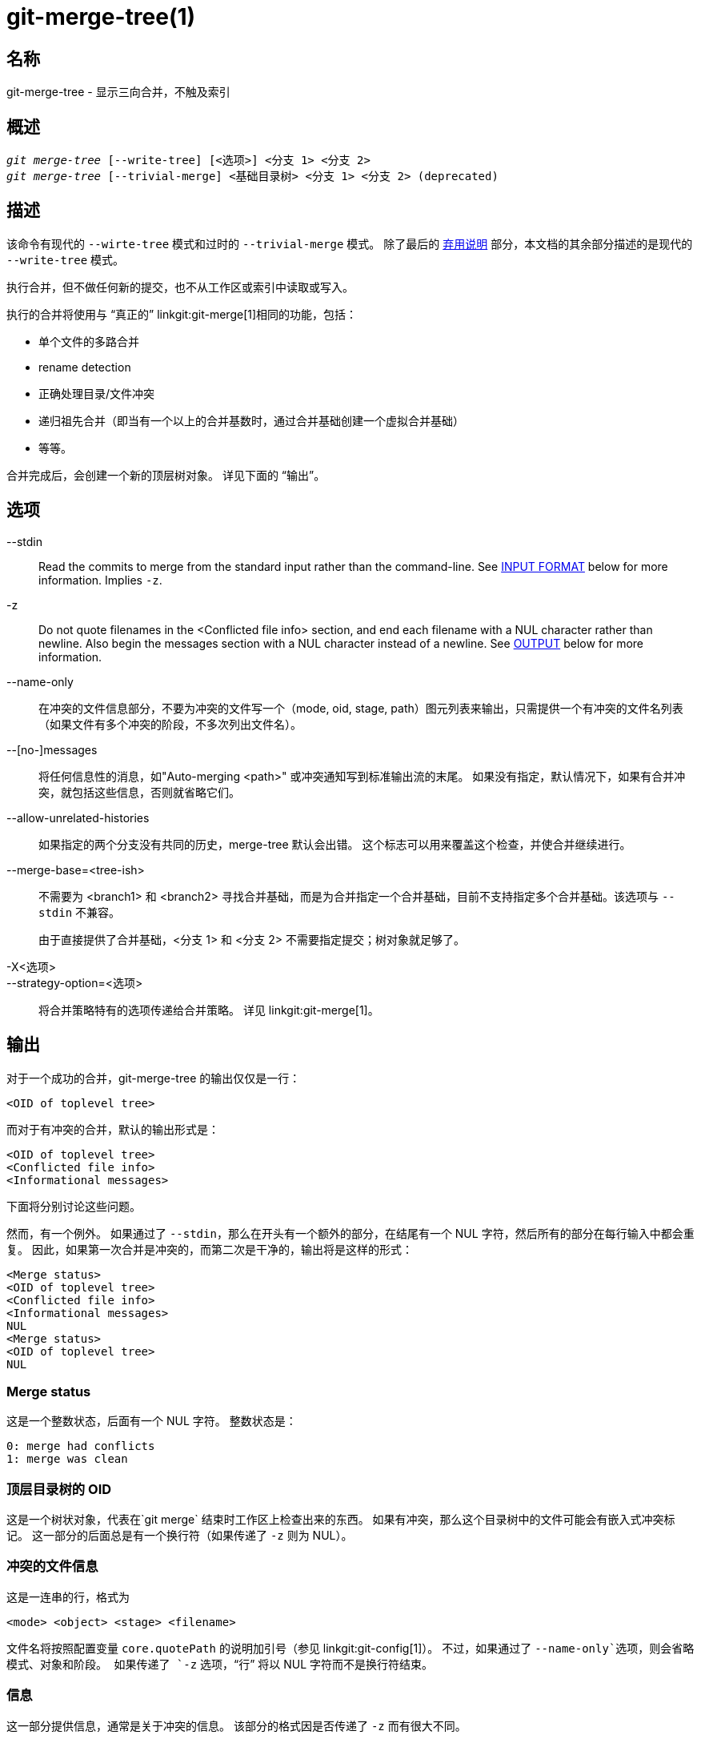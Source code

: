 git-merge-tree(1)
=================

名称
--
git-merge-tree - 显示三向合并，不触及索引


概述
--
[verse]
'git merge-tree' [--write-tree] [<选项>] <分支 1> <分支 2>
'git merge-tree' [--trivial-merge] <基础目录树> <分支 1> <分支 2> (deprecated)

[[NEWMERGE]]
描述
--

该命令有现代的 `--wirte-tree` 模式和过时的 `--trivial-merge` 模式。 除了最后的 <<DEPMERGE,弃用说明>> 部分，本文档的其余部分描述的是现代的 `--write-tree` 模式。

执行合并，但不做任何新的提交，也不从工作区或索引中读取或写入。

执行的合并将使用与 “真正的” linkgit:git-merge[1]相同的功能，包括：

  * 单个文件的多路合并
  * rename detection
  * 正确处理目录/文件冲突
  * 递归祖先合并（即当有一个以上的合并基数时，通过合并基础创建一个虚拟合并基础）
  * 等等。

合并完成后，会创建一个新的顶层树对象。 详见下面的 “输出”。

选项
--

--stdin::
	Read the commits to merge from the standard input rather than the command-line. See <<INPUT,INPUT FORMAT>> below for more information. Implies `-z`.

-z::
	Do not quote filenames in the <Conflicted file info> section, and end each filename with a NUL character rather than newline. Also begin the messages section with a NUL character instead of a newline. See <<OUTPUT,OUTPUT>> below for more information.

--name-only::
	在冲突的文件信息部分，不要为冲突的文件写一个（mode, oid, stage, path）图元列表来输出，只需提供一个有冲突的文件名列表（如果文件有多个冲突的阶段，不多次列出文件名）。

--[no-]messages::
	将任何信息性的消息，如"Auto-merging <path>" 或冲突通知写到标准输出流的末尾。 如果没有指定，默认情况下，如果有合并冲突，就包括这些信息，否则就省略它们。

--allow-unrelated-histories::
	如果指定的两个分支没有共同的历史，merge-tree 默认会出错。 这个标志可以用来覆盖这个检查，并使合并继续进行。

--merge-base=<tree-ish>::
	不需要为 <branch1> 和 <branch2> 寻找合并基础，而是为合并指定一个合并基础，目前不支持指定多个合并基础。该选项与 `--stdin` 不兼容。
+
由于直接提供了合并基础，<分支 1> 和 <分支 2> 不需要指定提交；树对象就足够了。

-X<选项>::
--strategy-option=<选项>::
	将合并策略特有的选项传递给合并策略。 详见 linkgit:git-merge[1]。

[[OUTPUT]]
输出
--

对于一个成功的合并，git-merge-tree 的输出仅仅是一行：

	<OID of toplevel tree>

而对于有冲突的合并，默认的输出形式是：

	<OID of toplevel tree>
	<Conflicted file info>
	<Informational messages>

下面将分别讨论这些问题。

然而，有一个例外。 如果通过了 `--stdin`，那么在开头有一个额外的部分，在结尾有一个 NUL 字符，然后所有的部分在每行输入中都会重复。 因此，如果第一次合并是冲突的，而第二次是干净的，输出将是这样的形式：

	<Merge status>
	<OID of toplevel tree>
	<Conflicted file info>
	<Informational messages>
	NUL
	<Merge status>
	<OID of toplevel tree>
	NUL

[[MS]]
Merge status
~~~~~~~~~~~~

这是一个整数状态，后面有一个 NUL 字符。 整数状态是：

     0: merge had conflicts
     1: merge was clean

[[OIDTLT]]
顶层目录树的 OID
~~~~~~~~~~

这是一个树状对象，代表在`git merge` 结束时工作区上检查出来的东西。 如果有冲突，那么这个目录树中的文件可能会有嵌入式冲突标记。 这一部分的后面总是有一个换行符（如果传递了 `-z` 则为 NUL）。

[[CFI]]
冲突的文件信息
~~~~~~~

这是一连串的行，格式为

	<mode> <object> <stage> <filename>

文件名将按照配置变量 `core.quotePath` 的说明加引号（参见 linkgit:git-config[1]）。 不过，如果通过了 `--name-only`选项，则会省略模式、对象和阶段。 如果传递了 `-z` 选项，“行” 将以 NUL 字符而不是换行符结束。

[[IM]]
信息
~~

这一部分提供信息，通常是关于冲突的信息。 该部分的格式因是否传递了 `-z` 而有很大不同。

如果 `-z`被传递：

输出格式是零条或更多的冲突信息记录，每条记录的形式都是：

	<list-of-paths><conflict-type>NUL<conflict-message>NUL

其中 <list-of-paths> 的形式为

	<number-of-paths>NUL<path1>NUL<path2>NUL...<pathN>NUL

并包括受冲突影响的路径（或分支名称）或 <conflict-message> 中的信息消息。 另外，<conflict-type> 是一个稳定的字符串，解释了冲突的类型，比如说

  * "Auto-merging"
  * "CONFLICT (重命名/删除)"
  * "CONFLICT (子模块缺乏合并基础)"
  * "CONFLICT (二进制)"

和 <conflict-message> 是关于冲突的更详细的信息，通常（但不一定）会嵌入 <stable-short-type-description> 中。 这些字符串在未来的Git版本中可能会改变。 一些例子：

  * "Auto-merging <文件>"
  * "CONFLICT (rename/delete): <oldfile> 被重命名... 但在... 被删除。"
  * “合并子模块 <submodule> 失败（没有合并基础）”
  * “警告：不能合并二进制文件： <filename>”

如果没有传递 `-z`：

这一节以空行开始，与前几节分开，然后只包含前一节的 <conflict-message> 信息（用换行符分开）。 这些是不稳定的字符串，不应该被脚本解析，只是为了供人使用。 另外，请注意，虽然 <conflict-message> 字符串通常不包含嵌入式换行符，但有时也会包含。 (然而，自由格式的信息永远不会有一个嵌入的 NUL 字符）。 所以，整个信息块是作为所有冲突信息的集合体提供给人类阅读的。

退出状态码
-----

如果合并成功，没有冲突，退出状态为 0；如果合并有冲突，退出状态为 1；如果合并由于某种错误而无法完成（或开始），退出状态为 0 或 1 以外的内容（而且输出结果未指明）。 当传递 --stdin 时，对于成功的合并和有冲突的合并，返回状态都是 0，如果不能完成所有要求的合并，则返回 0 或 1 以外的其他状态。

使用说明
----

这个命令旨在作为低级的底层命令，类似于 linkgit:git-hash-object[1]，linkgit:git-mktree[1]， linkgit:git-commit-tree[1]， linkgit:git-write-tree[1]，linkgit:git-update-ref[1] 和 linkgit:git-mktag[1]。 因此，它可以作为一系列步骤的一部分来使用，比如：

       vi message.txt
       BRANCH1=refs/heads/test
       BRANCH2=main
       NEWTREE=$(git merge-tree --write-tree $BRANCH1 $BRANCH2) || {
           echo "There were conflicts..." 1>&2
           exit 1
       }
       NEWCOMMIT=$(git commit-tree $NEWTREE -F message.txt \
           -p $BRANCH1 -p $BRANCH2)
       git update-ref $BRANCH1 $NEWCOMMIT

注意，当退出状态为非零时，这个序列中的 `NEWTREE` 将包含很多输出，而不仅仅是一棵目录树。

对于冲突，输出包括你用 linkgit:git-merge[1] 得到的相同信息：

  * 什么会被写入工作区（<<OIDTLT,顶层目录树树的 OID>>）
  * 将被写入索引的高阶阶段（<<CFI,冲突的文件信息>>）
  * 任何会被打印到标准输出流的信息（<<IM,信息性信息>>）

[[INPUT]]
输入格式
----
'git merge-tree --stdin' 的输入格式是完全基于文本的。每一行都有这样的格式：

	[<基础提交> -- ]<分支1> <分支2>

如果一行被 `--` 分隔，分隔符前的字符串用于指定合并的基础，分隔符后的字符串描述要合并的分支。

应避免的错误
------

不要在产生的顶层目录树中寻找哪些文件有冲突，而要解析 <<CFI,冲突文件信息>> 部分。 在大型存储库中，不仅解析整个目录树会慢得吓人，而且有许多冲突类型无法用冲突标记来表示（修改/删除，模式冲突，二进制文件在两边都有改变，文件/目录冲突，各种重命名冲突的变种，等等。）

不要把一个空的 <<CFI,冲突文件信息>> 列表理解为一个干净的合并；检查退出状态。 一个合并可以有冲突而没有单个文件的冲突（有几种类型的目录重命名冲突属于这个类别，其他的也可能在将来被添加）。

不要试图猜测或让用户猜测 <<CFI,冲突文件信息>> 列表中的冲突类型。 那里的信息不足以做到这一点。 比如说： Rname/rename（ 1 对 2 ）冲突（双方以不同方式重命名同一文件）将导致三个不同的文件具有高阶阶段(但每个文件只有一个高阶阶段），没有办法（除了 <<IM,信息消息>> 部分）确定哪三个文件是相关的。 文件/目录冲突也会导致一个文件正好有一个高阶阶段。 可能涉及目录重命名的冲突（当 "merge.directoryRenames" 未设置或设置为 "conflict" 时）也会导致一个文件正好有一个高阶阶段。 在所有情况下，<<IM,消息性信息>> 部分都有必要的信息，尽管它不是被设计为可被机器解析的。

不要假设 <<CFI,冲突文件信息>> 中的每个路径和 <<IM,信息消息>> 中的逻辑冲突有一对一的映射，也不要假设存在一对多的映射，更不要假设存在多对一的映射。 存在多对多的映射，意味着每个路径在一次合并中可以有许多逻辑冲突类型，每个逻辑冲突类型可以影响许多路径。

不要认为 <<IM,信息消息>> 部分列出的所有文件名都有冲突。 对于没有冲突的文件，可以包括信息，如 "Auto-merging <文件>"。

避免从 <<CFI,冲突文件信息>> 中提取 OIDS，并将它们重新合并以向用户展示冲突。 这将丢失信息。 相反，在 <<OIDTLT,顶层目录树的OID>> 中查找文件的版本，并显示它。 特别是，后者将有冲突标记，并标明被合并的原始分支/提交，如果涉及重名，则标明原始文件名。 虽然你可以在重新合并时将原始分支/提交包括在冲突标记的注释中，但原始文件名不能从 <<CFI,冲突文件信息>> 中获得，因此你会失去可能帮助用户解决冲突的信息。

[[DEPMERGE]]
弃用说明
----

根据 <<NEWMERGE,DESCRIPTION>>，与本文档的其他部分不同，本节描述了被废弃的 `--trivial-merge` 模式。

除了可选的 `--trivial-merge` 外，该模式不接受任何选项。

这种模式读取三个树状的，并将琐碎的合并结果和冲突的阶段以 semi-diff 格式输出到标准输出。 由于这是为更高级别的脚本设计的，以消耗并将结果合并回索引中，所以它省略了与 <branch1> 相匹配的条目。 第二种形式的结果类似于三方 "git read-tree -m" 的做法，但该命令不是将结果存储在索引中，而是将条目输出到标准输出。

这种形式不仅适用性有限（一个琐碎的合并不能处理单个文件的内容合并、重命名检测、适当的目录/文件冲突处理等），输出格式也很难处理，而且即使在成功的合并中，它的性能一般也不如第一种形式（特别是在大型仓库中工作）。

GIT
---
属于 linkgit:git[1] 文档
